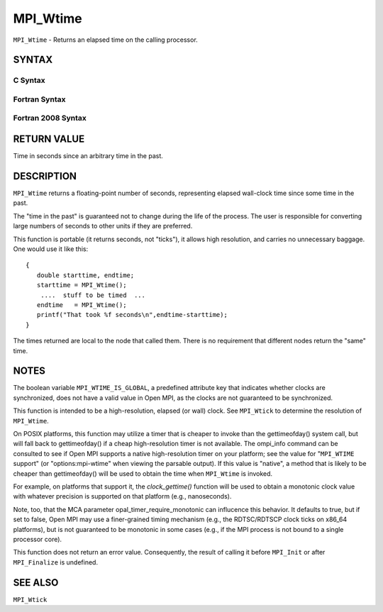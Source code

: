 MPI_Wtime
~~~~~~~~~

``MPI_Wtime`` - Returns an elapsed time on the calling processor.

SYNTAX
======

C Syntax
--------

.. code-block:: c
   :linenos:

   #include <mpi.h>
   double MPI_Wtime()

Fortran Syntax
--------------

.. code-block:: fortran
   :linenos:

   USE MPI
   ! or the older form: INCLUDE 'mpif.h'
   DOUBLE PRECISION MPI_WTIME()

Fortran 2008 Syntax
-------------------

.. code-block:: fortran
   :linenos:

   USE mpi_f08
   DOUBLE PRECISION MPI_WTIME()

RETURN VALUE
============

Time in seconds since an arbitrary time in the past.

DESCRIPTION
===========

``MPI_Wtime`` returns a floating-point number of seconds, representing
elapsed wall-clock time since some time in the past.

The "time in the past" is guaranteed not to change during the life of
the process. The user is responsible for converting large numbers of
seconds to other units if they are preferred.

This function is portable (it returns seconds, not "ticks"), it allows
high resolution, and carries no unnecessary baggage. One would use it
like this:

::

       {
          double starttime, endtime;
          starttime = MPI_Wtime();
           ....  stuff to be timed  ...
          endtime   = MPI_Wtime();
          printf("That took %f seconds\n",endtime-starttime);
       }

The times returned are local to the node that called them. There is no
requirement that different nodes return the "same" time.

NOTES
=====

The boolean variable ``MPI_WTIME_IS_GLOBAL``, a predefined attribute key
that indicates whether clocks are synchronized, does not have a valid
value in Open MPI, as the clocks are not guaranteed to be synchronized.

This function is intended to be a high-resolution, elapsed (or wall)
clock. See ``MPI_Wtick`` to determine the resolution of ``MPI_Wtime``.

On POSIX platforms, this function may utilize a timer that is cheaper to
invoke than the gettimeofday() system call, but will fall back to
gettimeofday() if a cheap high-resolution timer is not available. The
ompi_info command can be consulted to see if Open MPI supports a native
high-resolution timer on your platform; see the value for "``MPI_WTIME``
support" (or "options:mpi-wtime" when viewing the parsable output). If
this value is "native", a method that is likely to be cheaper than
gettimeofday() will be used to obtain the time when ``MPI_Wtime`` is
invoked.

For example, on platforms that support it, the *clock_gettime()*
function will be used to obtain a monotonic clock value with whatever
precision is supported on that platform (e.g., nanoseconds).

Note, too, that the MCA parameter opal_timer_require_monotonic can
influcence this behavior. It defaults to true, but if set to false, Open
MPI may use a finer-grained timing mechanism (e.g., the RDTSC/RDTSCP
clock ticks on x86_64 platforms), but is not guaranteed to be monotonic
in some cases (e.g., if the MPI process is not bound to a single
processor core).

This function does not return an error value. Consequently, the result
of calling it before ``MPI_Init`` or after ``MPI_Finalize`` is undefined.

SEE ALSO
========

| ``MPI_Wtick``
